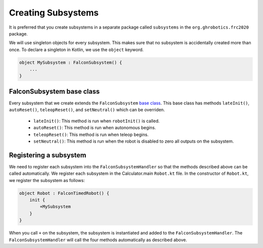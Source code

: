 Creating Subsystems
===================
It is preferred that you create subsystems in a separate package called ``subsystems`` in the ``org.ghrobotics.frc2020`` package.

We will use singleton objects for every subsystem. This makes sure that no subsystem is accidentally created more than once. To declare a singleton in Kotlin, we use the ``object`` keyword.

.. code-block:: kotlin

    object MySubsystem : FalconSubsystem() {
        ...
    }

FalconSubsystem base class
--------------------------

Every subsystem that we create extends the ``FalconSubsystem`` `base class <https://github.com/5190GreenHopeRobotics/FalconLibrary/blob/2020/wpi/src/Calculator.main/kotlin/org/ghrobotics/lib/commands/FalconSubsystem.kt>`_. This base class has methods ``lateInit()``, ``autoReset()``, ``teleopReset()``, and ``setNeutral()`` which can be overriden.

 - ``lateInit()``: This method is run when ``robotInit()`` is called.
 - ``autoReset()``: This method is run when autonomous begins.
 - ``teleopReset()``: This method is run when teleop begins.
 - ``setNeutral()``: This method is run when the robot is disabled to zero all outputs on the subsystem.


Registering a subsystem
-----------------------

We need to register each subsystem into the ``FalconSubsystemHandler`` so that the methods described above can be called automatically. We register each subsystem in the Calculator.main ``Robot.kt`` file. In the constructor of ``Robot.kt``, we register the subsystem as follows:

.. code-block:: kotlin

    object Robot : FalconTimedRobot() {
        init {
            +MySubsystem
        }
    }

When you call ``+`` on the subsystem, the subsystem is instantiated and added to the ``FalconSubsystemHandler``. The ``FalconSubsystemHandler`` will call the four methods automatically as described above.
